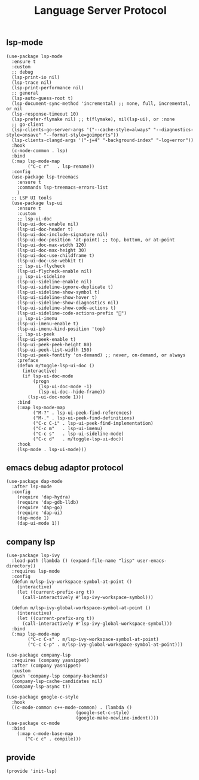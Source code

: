 #+TITLE:  Language Server Protocol
#+AUTHOR: 孙建康（rising.lambda）
#+EMAIL:  rising.lambda@gmail.com

#+DESCRIPTION: A literate programming version of my Emacs Initialization script, loaded by the .emacs file.
#+PROPERTY:    header-args        :results silent   :eval no-export   :comments org
#+PROPERTY:    header-args        :mkdirp yes
#+PROPERTY:    header-args:elisp  :tangle "~/.emacs.d/lisp/init-lsp.el"
#+PROPERTY:    header-args:shell  :tangle no
#+OPTIONS:     num:nil toc:nil todo:nil tasks:nil tags:nil
#+OPTIONS:     skip:nil author:nil email:nil creator:nil timestamp:nil
#+INFOJS_OPT:  view:nil toc:nil ltoc:t mouse:underline buttons:0 path:http://orgmode.org/org-info.js

** lsp-mode

#+BEGIN_SRC elisp
(use-package lsp-mode
  :ensure t
  :custom
  ;; debug
  (lsp-print-io nil)
  (lsp-trace nil)
  (lsp-print-performance nil)
  ;; general
  (lsp-auto-guess-root t)
  (lsp-document-sync-method 'incremental) ;; none, full, incremental, or nil
  (lsp-response-timeout 10)
  (lsp-prefer-flymake nil) ;; t(flymake), nil(lsp-ui), or :none
  ;; go-client
  (lsp-clients-go-server-args '("--cache-style=always" "--diagnostics-style=onsave" "--format-style=goimports"))
  (lsp-clients-clangd-args '("-j=4" "-background-index" "-log=error"))
  :hook
  (c-mode-common . lsp)
  :bind
  (:map lsp-mode-map
        ("C-c r"   . lsp-rename))
  :config
  (use-package lsp-treemacs
    :ensure t
    :commands lsp-treemacs-errors-list
    )
  ;; LSP UI tools
  (use-package lsp-ui
    :ensure t
    :custom
    ;; lsp-ui-doc
    (lsp-ui-doc-enable nil)
    (lsp-ui-doc-header t)
    (lsp-ui-doc-include-signature nil)
    (lsp-ui-doc-position 'at-point) ;; top, bottom, or at-point
    (lsp-ui-doc-max-width 120)
    (lsp-ui-doc-max-height 30)
    (lsp-ui-doc-use-childframe t)
    (lsp-ui-doc-use-webkit t)
    ;; lsp-ui-flycheck
    (lsp-ui-flycheck-enable nil)
    ;; lsp-ui-sideline
    (lsp-ui-sideline-enable nil)
    (lsp-ui-sideline-ignore-duplicate t)
    (lsp-ui-sideline-show-symbol t)
    (lsp-ui-sideline-show-hover t)
    (lsp-ui-sideline-show-diagnostics nil)
    (lsp-ui-sideline-show-code-actions t)
    (lsp-ui-sideline-code-actions-prefix "")
    ;; lsp-ui-imenu
    (lsp-ui-imenu-enable t)
    (lsp-ui-imenu-kind-position 'top)
    ;; lsp-ui-peek
    (lsp-ui-peek-enable t)
    (lsp-ui-peek-peek-height 80)
    (lsp-ui-peek-list-width 150)
    (lsp-ui-peek-fontify 'on-demand) ;; never, on-demand, or always
    :preface
    (defun m/toggle-lsp-ui-doc ()
      (interactive)
      (if lsp-ui-doc-mode
          (progn
            (lsp-ui-doc-mode -1)
            (lsp-ui-doc--hide-frame))
        (lsp-ui-doc-mode 1)))
    :bind
    (:map lsp-mode-map
          ("M-?" . lsp-ui-peek-find-references)
          ("M-." . lsp-ui-peek-find-definitions)
          ("C-c C-i" . lsp-ui-peek-find-implementation)
          ("C-c m"   . lsp-ui-imenu)
          ("C-c s"   . lsp-ui-sideline-mode)
          ("C-c d"   . m/toggle-lsp-ui-doc))
    :hook
    (lsp-mode . lsp-ui-mode)))
   #+END_SRC

** emacs debug adaptor protocol
#+BEGIN_SRC elisp
(use-package dap-mode
  :after lsp-mode
  :config
    (require 'dap-hydra)
    (require 'dap-gdb-lldb)	
    (require 'dap-go)
    (require 'dap-ui)
    (dap-mode 1)
    (dap-ui-mode 1))
#+END_SRC
** company lsp

#+BEGIN_SRC elisp
(use-package lsp-ivy
  :load-path (lambda () (expand-file-name "lisp" user-emacs-directory))
  :requires lsp-mode
  :config
  (defun m/lsp-ivy-workspace-symbol-at-point ()
    (interactive)
    (let ((current-prefix-arg t))
      (call-interactively #'lsp-ivy-workspace-symbol)))

  (defun m/lsp-ivy-global-workspace-symbol-at-point ()
    (interactive)
    (let ((current-prefix-arg t))
      (call-interactively #'lsp-ivy-global-workspace-symbol)))
  :bind
  (:map lsp-mode-map
        ("C-c C-s" . m/lsp-ivy-workspace-symbol-at-point)
        ("C-c C-p" . m/lsp-ivy-global-workspace-symbol-at-point)))
#+END_SRC

#+BEGIN_SRC elisp
(use-package company-lsp
  :requires (company yasnippet)
  :after (company yasnippet)
  :custom
  (push 'company-lsp company-backends)
  (company-lsp-cache-candidates nil)
  (company-lsp-async t))

(use-package google-c-style
  :hook
  ((c-mode-common c++-mode-common) . (lambda ()
                          (google-set-c-style)
                          (google-make-newline-indent))))
(use-package cc-mode
  :bind 
    (:map c-mode-base-map
       ("C-c c" . compile)))
#+END_SRC
** provide
#+BEGIN_SRC elisp
(provide 'init-lsp)
#+END_SRC
